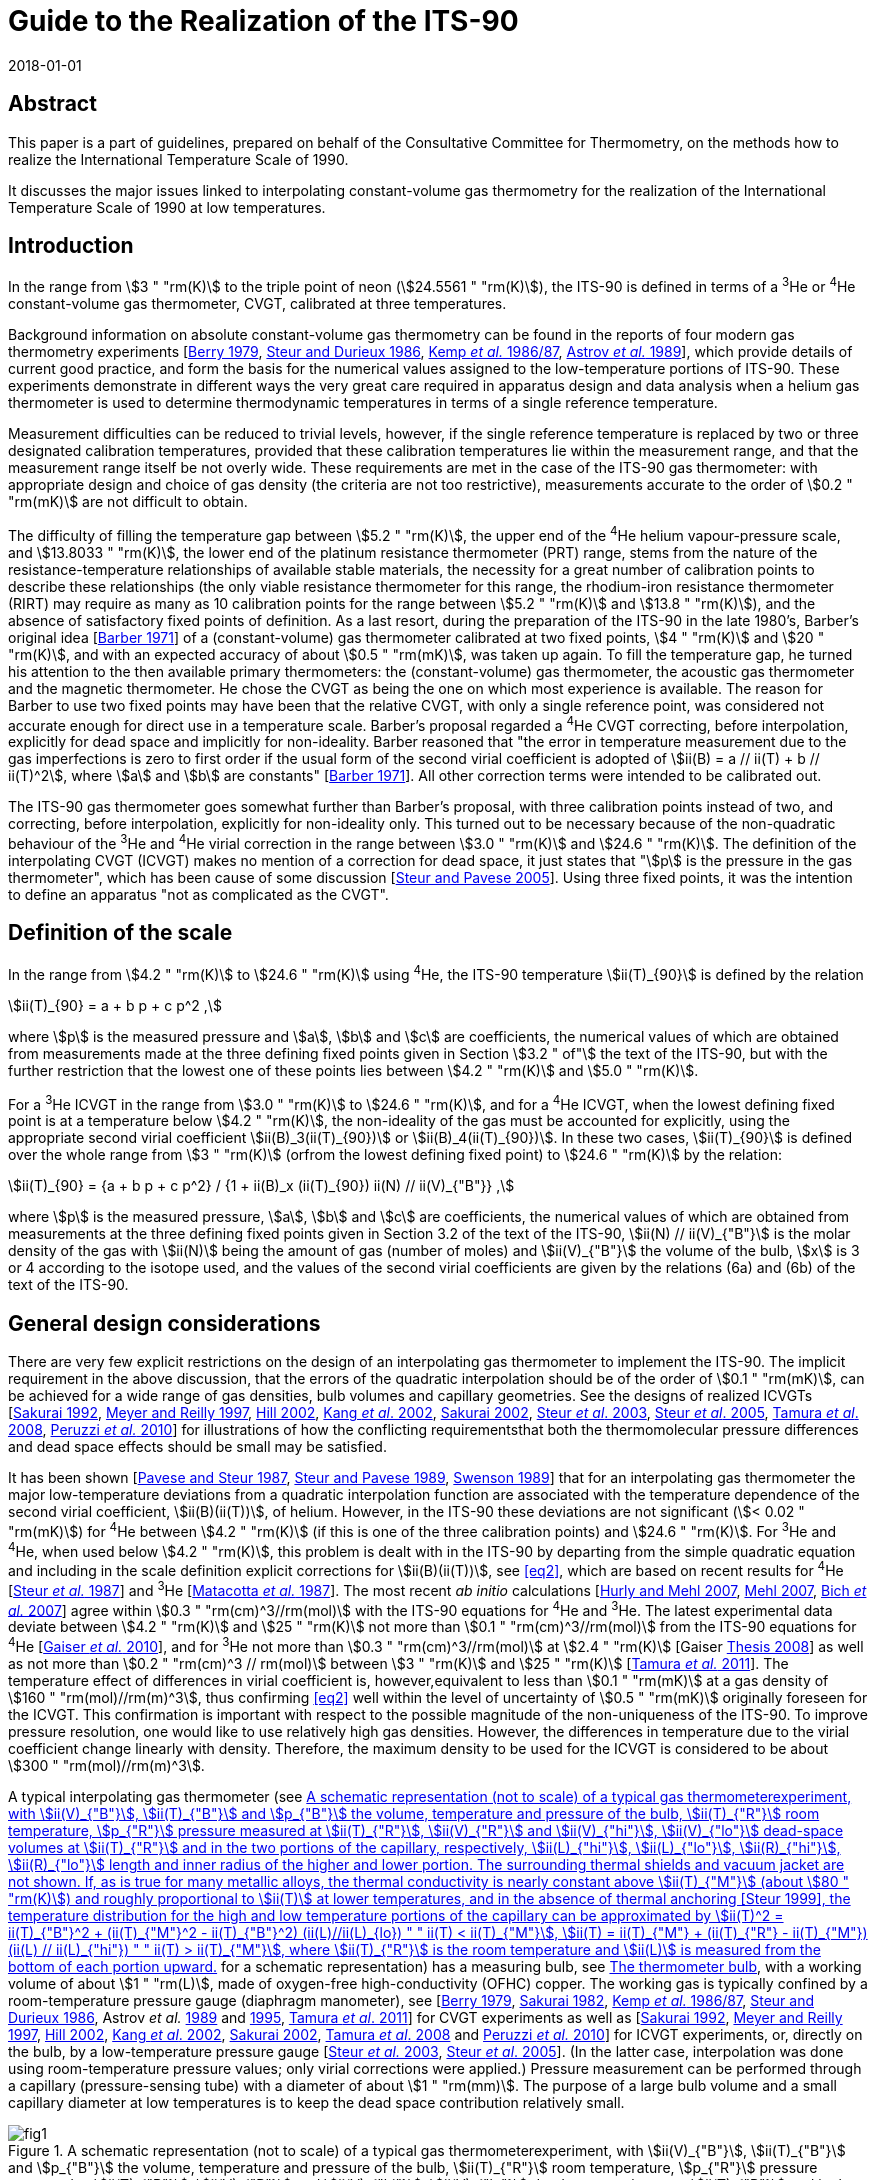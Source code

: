 = Guide to the Realization of the ITS-90
:appendix: 2
:partnumber: 1
:edition: 1
:copyright-year: 2018
:revdate: 2018-01-01
:language: en
:docnumber: GUIDE-ITS-90
:title-en: Guide to the Realization of the ITS-90
:title-part-en: Interpolating Constant-Volume Gas Thermometry
:doctype: guide
:committee-en: Consultative Committee for Thermometry
:committee-acronym: CCT
:workgroup: Task Group for the Realization of the Kelvin
:workgroup-acronym: CCT-TG-K
:fullname: P P M Steur
:fullname_2: B Fellmuth
:fullname_3: O Tamura
:docstage: in-force
:docsubstage: 60
:imagesdir: images
:mn-document-class: bipm
:mn-output-extensions: xml,html,pdf,rxl
:si-aspect: K_k
:local-cache-only:
:data-uri-image:


[.preface]
== Abstract

This paper is a part of guidelines, prepared on behalf of the Consultative Committee for Thermometry, on the methods how to realize the International Temperature Scale of 1990.

It discusses the major issues linked to interpolating constant-volume gas thermometry for the realization of the International Temperature Scale of 1990 at low temperatures.


== Introduction

In the range from stem:[3 " "rm(K)] to the triple point of neon (stem:[24.5561 " "rm(K)]), the ITS-90 is defined in terms of a ^3^He or ^4^He constant-volume gas thermometer, CVGT, calibrated at three temperatures.

Background information on absolute constant-volume gas thermometry can be found in the reports of four modern gas thermometry experiments [<<Berry1979,Berry 1979>>, <<Steur1986,Steur and Durieux 1986>>, <<Kemp1986,Kemp _et al._ 1986/87>>, <<Astrov1989,Astrov _et al._ 1989>>], which provide details of current good practice, and form the basis for the numerical values assigned to the low-temperature portions of ITS-90. These experiments demonstrate in different ways the very great care required in apparatus design and data analysis when a helium gas thermometer is used to determine thermodynamic temperatures in terms of a single reference temperature.

Measurement difficulties can be reduced to trivial levels, however, if the single reference temperature is replaced by two or three designated calibration temperatures, provided that these calibration temperatures lie within the measurement range, and that the measurement range itself be not overly wide. These requirements are met in the case of the ITS-90 gas thermometer: with appropriate design and choice of gas density (the criteria are not too restrictive), measurements accurate to the order of stem:[0.2 " "rm(mK)] are not difficult to obtain.

The difficulty of filling the temperature gap between stem:[5.2 " "rm(K)], the upper end of the ^4^He helium vapour-pressure scale, and stem:[13.8033 " "rm(K)], the lower end of the platinum resistance thermometer (PRT) range, stems from the nature of the resistance-temperature relationships of available stable materials, the necessity for a great number of calibration points to describe these relationships (the only viable resistance thermometer for this range, the rhodium-iron resistance thermometer (RIRT) may require as many as 10 calibration points for the range between stem:[5.2 " "rm(K)] and stem:[13.8 " "rm(K)]), and the absence of satisfactory fixed points of definition. As a last resort, during the preparation of the ITS-90 in the late 1980's, Barber's original idea [<<Barber1971,Barber 1971>>] of a (constant-volume) gas thermometer calibrated at two fixed points, stem:[4 " "rm(K)] and stem:[20 " "rm(K)], and with an expected accuracy of about stem:[0.5 " "rm(mK)], was taken up again. To fill the temperature gap, he turned his attention to the then available primary thermometers: the (constant-volume) gas thermometer, the acoustic gas thermometer and the magnetic thermometer. He chose the CVGT as being the one on which most experience is available. The reason for Barber to use two fixed points may have been that the relative CVGT, with only a single reference point, was considered not accurate enough for direct use in a temperature scale. Barber's proposal regarded a ^4^He CVGT correcting, before interpolation, explicitly for dead space and implicitly for non-ideality. Barber reasoned that "the error in temperature measurement due to the gas imperfections is zero to first order if the usual form of the second virial coefficient is adopted of stem:[ii(B) = a // ii(T) + b // ii(T)^2], where stem:[a] and stem:[b] are constants" [<<Barber1971,Barber 1971>>]. All other correction terms were intended to be calibrated out.

The ITS-90 gas thermometer goes somewhat further than Barber's proposal, with three calibration points instead of two, and correcting, before interpolation, explicitly for non-ideality only. This turned out to be necessary because of the non-quadratic behaviour of the ^3^He and ^4^He virial correction in the range between stem:[3.0 " "rm(K)] and stem:[24.6 " "rm(K)]. The definition of the interpolating CVGT (ICVGT) makes no mention of a correction for dead space, it just states that "stem:[p] is the pressure in the gas thermometer", which has been cause of some discussion [<<Steur2005,Steur and Pavese 2005>>]. Using three fixed points, it was the intention to define an apparatus "not as complicated as the CVGT".


== Definition of the scale

In the range from stem:[4.2 " "rm(K)] to stem:[24.6 " "rm(K)] using ^4^He, the ITS-90 temperature stem:[ii(T)_{90}] is defined by the relation

[[eq1]]
[stem]
++++
ii(T)_{90} = a + b p + c p^2 ,
++++

where stem:[p] is the measured pressure and stem:[a], stem:[b] and stem:[c] are coefficients, the numerical values of which are obtained from measurements made at the three defining fixed points given in Section stem:[3.2 " of"] the text of the ITS-90, but with the further restriction that the lowest one of these points lies between stem:[4.2 " "rm(K)] and stem:[5.0 " "rm(K)].

For a ^3^He ICVGT in the range from stem:[3.0 " "rm(K)] to stem:[24.6 " "rm(K)], and for a ^4^He ICVGT, when the lowest defining fixed point is at a temperature below stem:[4.2 " "rm(K)], the non-ideality of the gas must be accounted for explicitly, using the appropriate second virial coefficient stem:[ii(B)_3(ii(T)_{90})] or stem:[ii(B)_4(ii(T)_{90})]. In these two cases, stem:[ii(T)_{90}] is defined over the whole range from stem:[3 " "rm(K)] (orfrom the lowest defining fixed point) to stem:[24.6 " "rm(K)] by the relation:

[[eq2]]
[stem]
++++
ii(T)_{90} = {a + b p + c p^2} / {1 + ii(B)_x (ii(T)_{90}) ii(N) // ii(V)_{"B"}} ,
++++


where stem:[p] is the measured pressure, stem:[a], stem:[b] and stem:[c] are coefficients, the numerical values of which are obtained from measurements at the three defining fixed points given in Section 3.2 of the text of the ITS-90, stem:[ii(N) // ii(V)_{"B"}] is the molar density of the gas with stem:[ii(N)] being the amount of gas (number of moles) and stem:[ii(V)_{"B"}] the volume of the bulb, stem:[x] is 3 or 4 according to the isotope used, and the values of the second virial coefficients are given by the relations (6a) and (6b) of the text of the ITS-90.


[[cls_3]]
== General design considerations

There are very few explicit restrictions on the design of an interpolating gas thermometer to implement the ITS-90. The implicit requirement in the above discussion, that the errors of the quadratic interpolation should be of the order of stem:[0.1 " "rm(mK)], can be achieved for a wide range of gas densities, bulb volumes and capillary geometries. See the designs of realized ICVGTs [<<Sakurai1992,Sakurai 1992>>, <<Meyer1997,Meyer and Reilly 1997>>, <<Hill2002,Hill 2002>>, <<Kang2002,Kang _et al_. 2002>>, <<Sakurai2002,Sakurai 2002>>, <<Steur2003,Steur _et al_. 2003>>, <<Steur2005,Steur _et al_. 2005>>, <<Tamura2008,Tamura _et al_. 2008>>, <<Peruzzi2010,Peruzzi _et al._ 2010>>] for illustrations of how the conflicting requirementsthat both the thermomolecular pressure differences and dead space effects should be small may be satisfied.

It has been shown [<<Pavese1987,Pavese and Steur 1987>>, <<Steur1989,Steur and Pavese 1989>>, <<Swenson1989,Swenson 1989>>] that for an interpolating gas thermometer the major low-temperature deviations from a quadratic interpolation function are associated with the temperature dependence of the second virial coefficient, stem:[ii(B)(ii(T))], of helium. However, in the ITS-90 these deviations are not significant (stem:[< 0.02 " "rm(mK)]) for ^4^He between stem:[4.2 " "rm(K)] (if this is one of the three calibration points) and stem:[24.6 " "rm(K)]. For ^3^He and ^4^He, when used below stem:[4.2 " "rm(K)], this problem is dealt with in the ITS-90 by departing from the simple quadratic equation and including in the scale definition explicit corrections for stem:[ii(B)(ii(T))], see <<eq2>>, which are based on recent results for ^4^He [<<Steur1987,Steur _et al._ 1987>>] and ^3^He [<<Matacotta1987,Matacotta _et al._ 1987>>]. The most recent _ab initio_ calculations [<<Hurly2007,Hurly and Mehl 2007>>, <<Mehl2007,Mehl 2007>>, <<Bich2007,Bich _et al._ 2007>>] agree within stem:[0.3 " "rm(cm)^3//rm(mol)] with the ITS-90 equations for ^4^He and ^3^He. The latest experimental data deviate between stem:[4.2 " "rm(K)] and stem:[25 " "rm(K)] not more than stem:[0.1 " "rm(cm)^3//rm(mol)] from the ITS-90 equations for ^4^He [<<Gaiser2010,Gaiser _et al._ 2010>>], and for ^3^He not more than stem:[0.3 " "rm(cm)^3//rm(mol)] at stem:[2.4 " "rm(K)] [Gaiser <<Thesis2008,Thesis 2008>>] as well as not more than stem:[0.2 " "rm(cm)^3 // rm(mol)] between stem:[3 " "rm(K)] and stem:[25 " "rm(K)] [<<Tamura2011,Tamura _et al._ 2011>>]. The temperature effect of differences in virial coefficient is, however,equivalent to less than stem:[0.1 " "rm(mK)] at a gas density of stem:[160 " "rm(mol)//rm(m)^3], thus confirming <<eq2>> well within the level of uncertainty of stem:[0.5 " "rm(mK)] originally foreseen for the ICVGT. This confirmation is important with respect to the possible magnitude of the non-uniqueness of the ITS-90. To improve pressure resolution, one would like to use relatively high gas densities. However, the differences in temperature due to the virial coefficient change linearly with density. Therefore, the maximum density to be used for the ICVGT is considered to be about stem:[300 " "rm(mol)//rm(m)^3].

A typical interpolating gas thermometer (see <<fig1>> for a schematic representation) has a measuring bulb, see <<cls_5>>, with a working volume of about stem:[1 " "rm(L)], made of oxygen-free high-conductivity (OFHC) copper. The working gas is typically confined by a room-temperature pressure gauge (diaphragm manometer), see [<<Berry1979,Berry 1979>>, <<Sakurai1982,Sakurai 1982>>, <<Kemp1986,Kemp _et al._ 1986/87>>, <<Steur1986,Steur and Durieux 1986>>, Astrov _et al._ <<Astrov1989,1989>> and <<Astrov1995,1995>>, <<Tamura2011,Tamura _et al_. 2011>>] for CVGT experiments as well as [<<Sakurai1992,Sakurai 1992>>, <<Meyer1997,Meyer and Reilly 1997>>, <<Hill2002,Hill 2002>>, <<Kang2002,Kang _et al_. 2002>>, <<Sakurai2002,Sakurai 2002>>, <<Tamura2008,Tamura _et al_. 2008>> and <<Peruzzi2010,Peruzzi _et al._ 2010>>] for ICVGT experiments, or, directly on the bulb, by a low-temperature pressure gauge [<<Steur2003,Steur _et al._ 2003>>, <<Steur2005,Steur _et al_. 2005>>]. (In the latter case, interpolation was done using room-temperature pressure values; only virial corrections were applied.) Pressure measurement can be performed through a capillary (pressure-sensing tube) with a diameter of about stem:[1 " "rm(mm)]. The purpose of a large bulb volume and a small capillary diameter at low temperatures is to keep the dead space contribution relatively small.


[[fig1]]
.A schematic representation (not to scale) of a typical gas thermometerexperiment, with stem:[ii(V)_{"B"}], stem:[ii(T)_{"B"}] and stem:[p_{"B"}] the volume, temperature and pressure of the bulb, stem:[ii(T)_{"R"}] room temperature, stem:[p_{"R"}] pressure measured at stem:[ii(T)_{"R"}], stem:[ii(V)_{"R"}] and stem:[ii(V)_{"hi"}], stem:[ii(V)_{"lo"}] dead-space volumes at stem:[ii(T)_{"R"}] and in the two portions of the capillary, respectively, stem:[ii(L)_{"hi"}], stem:[ii(L)_{"lo"}], stem:[ii(R)_{"hi"}], stem:[ii(R)_{"lo"}] length and inner radius of the higher and lower portion. The surrounding thermal shields and vacuum jacket are not shown. If, as is true for many metallic alloys, the thermal conductivity is nearly constant above stem:[ii(T)_{"M"}] (about stem:[80 " "rm(K)]) and roughly proportional to stem:[ii(T)] at lower temperatures, and in the absence of thermal anchoring [<<Steur1999,Steur 1999>>], the temperature distribution for the high and low temperature portions of the capillary can be approximated by stem:[ii(T)^2 = ii(T)_{"B"}^2 + (ii(T)_{"M"}^2 - ii(T)_{"B"}^2) (ii(L)//ii(L)_{lo})  " " ii(T) < ii(T)_{"M"}], stem:[ii(T) = ii(T)_{"M"} + (ii(T)_{"R"} - ii(T)_{"M"}) (ii(L) // ii(L)_{"hi"}) " " ii(T) > ii(T)_{"M"}], where stem:[ii(T)_{"R"}] is the room temperature and stem:[ii(L)] is measured from the bottom of each portion upward.
image::04-gas-thermometry/fig1.png[]

[[fig2]]
.'Residuals' from the quadratic interpolation between the values at thethree calibration temperatures for three principle correction terms and for their sum that have been obtained in two recent experiments: (a) [<<Peruzzi2010,Peruzzi _et al._ 2010>>]: For the dead space corrections, two clear outliers have been omitted. (b): [<<Tamura2013,Tamura _et al._ 2013>>]: The 'residuals' have been obtained for the ICVGT described in [<<Tamura2008,Tamura _et al._ 2008>>]. For comparison, calculated values, (c), are shown for the design of <<fig1>>, for typical parameters (stem:[ii(T)_{"R"} = 295 " "rm(K)], stem:[ii(T)_{"M"} = 80 " "rm(K)], lowest calibration point at stem:[ii(T)_{"B"} = 4.2 " "rm(K)], stem:[ii(R)_{"lo"} = 0.5 " "rm(mm)], stem:[ii(R)_{"hi"} = 1.0 " "rm(mm)], stem:[ii(V)_{"B"} = 1000 " "rm(cm)^3], stem:[ii(V)_{"R"} = 5 " "rm(cm)^3] and stem:[ii(L)_{"hi"} = ii(L)_{"lo"} = 25 " "rm(cm)]).
image::04-gas-thermometry/fig2.png[]


Contributions to non-ideal (i.e. imperfect quadratic interpolating) behaviour for an interpolating gas thermometer designed for the realization of the ITS-90 include dead space, aerostatic head, thermomolecular pressure difference and virial effects of the working gas (either ^3^He or ^4^He). <<fig2>> shows how imperfect the quadratic interpolation of these correction terms is (without the virial effect, taken explicitly into account before interpolation), for some of the realized experiments. In each case, the 'residuals' are the deviations from a quadratic interpolation between the values at the three calibration temperatures.

As defined in the ITS-90, the values of stem:[p] at the three fixed points (a point between stem:[3.0 " "rm(K)] and stem:[5.0 " "rm(K)], stem:[13.8033 " "rm(K)], stem:[24.5561 " "rm(K)]) are to be used to generate a quadratic interpolation function (<<eq2>>), giving values stem:[ii(T)_{90}]. The definition states that "stem:[p] is the pressure in the gas thermometer". Often, stem:[p] is interpreted to be the pressure inside the gas bulb, and one applies all the correction terms of traditional gas thermometry to the pressure measured at room temperature, thus making the interpolation results largely independent of the design. However, this requires the measurement of the temperature distribution inside the capillary, both for the determination of the dead-space effect and the aerostatic-head correction. On the other hand, it has been shown [<<Pavese1987,Pavese and Steur 1987>>] that for a relatively wide range of design parameters, results well within the stem:[0.5 " "rm(mK)] limit can be obtained without applying _any_ correction at all (except the virial correction, to be applied by definition), using for interpolation the pressure values measured at room temperature directly. As a consequence, however, the results become to some extent design dependent. This implementation (i.e. not correcting for the above corrections) was applied by Hill (2002). For a comparison of this experiment with other implementations see Figure 3 in [<<Rusby2006,Rusby _et al_ 2006>>].

Usually, the choice of applying or not some correction terms affects the interpolation results only within the foreseen limit of stem:[0.5 " "rm(mK)] [<<SteurPavese2005,Steur and Pavese 2005>>, <<Tamura2003,Tamura _et al_. 2003>>], provided that the temperature distribution along the pressure-sensing tube is stable during measurements and, above all, monotonically increasing towards room temperature. If the temperature distribution along the tube is not monotonic due to cooling by thermal anchoring, the interpolation applying the dead-space correction yields better results [<<Meyer1997,Meyer and Reilly 1997>>, <<Steur1999,Steur 1999>>].

Any design for an interpolating gas thermometer should be tested with model calculations so that the magnitudes and temperature dependencies of the various contributions can be assessed. On the experimental side, good practice also requires adequate thermal isolation (small heat leaks, good isolation vacuum) and stability, as well as careful monitoring of various system temperatures to ensure that they are repeatable as the bulb temperature is cycled.

The essentials of gas thermometry can be classified under four headings: (1) the working fluid, (2) the thermometer bulb, (3) the determination of the pressure of the gas in the bulb, and (4) the effect of the volumes of the pressure-sensing tube and the room-temperature manometer system, the so-called dead space. These topics will be considered in the following subsections.


== The working fluid

The very large, non-quadratic contribution of the second virial coefficient, stem:[ii(B)(T)], which is of paramount importance in primary gas thermometry, is removed _explicitly_ in the ICVGT calibration procedure for ITS-90 based upon <<eq2>>. At low temperatures and for large gas densities, the temperature dependence of the third virial coefficient, stem:[ii(C)(T)] [<<Steur1987,Steur _et al._ 1987>>], can become significant. For this reason and in order not toamplify too much possible deviations of the ITS-90 values from the temperature resulting from an ideal-gas interpolation, the gas density stem:[ii(N) // ii(V)_{"B"}] for ^4^He should be less than stem:[300 " "rm(mol)//rm(m)^3] for the highest accuracy thermometry. A similar limit probably applies to ^3^He in the temperature regions especially below stem:[4 " "rm(K)], where the third virial coefficient is likely to become significant [<<Matacotta1987,Matacotta _et al._ 1987>>]. While stem:[ii(B)(ii(T))] is multiplied by stem:[ii(N) // ii(V)_{"B"}] in the virial expansion, stem:[ii(C)(ii(T))] is multiplied by ( stem:[ii(N) // ii(V)_{"B"})^2]. The extent to which the choice of ^3^He or ^4^He as working fluid leads to different values of stem:[ii(T)_{90}] depends upon the accuracy of the expressions adopted for stem:[ii(B)_3(ii(T))] and stem:[ii(B)_4(ii(T))] and on the gas density used in the thermometer. _Ab initio_ calculations suggest that the expressions in the ITS-90 for stem:[B_4(T)] and stem:[ii(B)_3(ii(T))] are sufficiently accurate; see <<cls_3>>. Namely, as already discussed above, the resulting interpolation errors with respect to the true gas behaviour will amount only to a few stem:[0.1 " "rm(mK)] for a density of stem:[160 " "rm(mol)//rm(m)^3]. (These interpolation errors influence the non-uniqueness of the ITS-90.)

Gas purity is also important, with hydrogen and neon impurities most significant for ^4^He, and, in addition, ^4^He impurities for ^3^He. Significant levels of hydrogen and/or neon will show up as a discontinuity in the results due to condensation effects, but ^4^He in ^3^He will not. While impurity levels of less than 1 atomic part per million are the goal in primary gas thermometry, the gas thermometer calibration at three points allows perhaps 10 atomic parts per million, while 100 parts per million of ^4^He in ^3^He would be acceptable [<<Pavese1987,Pavese and Steur 1987>>].


[[cls_5]]
== The thermometer bulb

The volume of the bulb, stem:[ii(V)_{"B"}], is generally large, typically one litre, to reduce dead-space effects (see <<cls_6>>) and to render adsorption effects negligible. The bulb is made of high-purity copper, usually oxygen-free high-conductivity (OFHC) copper, and is surrounded by an isothermal shield that is maintained at the bulb temperature so as to minimise temperature gradients. The thermal expansion of the copper bulb has only a very small effect [<<Kroeger1977,Kroeger and Swenson 1977>>]. It has been suggested that Kroeger's values may be in error by as much as 5 parts per million, at least in the temperature range below stem:[25 " "rm(K)] [<<Pitre2006,Pitre and Moldover 2006>>]. Such an absolute difference in length does not, however, affect the working of a traditional gas thermometer in this temperature range, and even less that of the ICVGT. The bulb volume also will increase, slightly, with the gas pressure, an effect which is proportional to the pressure (and hence the temperature), but which is entirely compensated for in the calibration procedure. Only small effects due to gas adsorption have been detected in the gas thermometry experiments involving either gold-plated copper surfaces [<<Berry1979,Berry 1979>>] or clean copper surfaces, which were baked at high temperature [<<Astrov1989,Astrov _et al._ 1989>>]. In each instance, the systems were evacuated thoroughly to remove adsorbed surface layers, and this practice is always advisable.


[[cls_6]]
== Pressure measurement

The pressure-measuring system is isolated from the working gas by a calibrated flexible diaphragm, which may be at room temperature or at the bulb temperature. (<<fig1>> depicts a diaphragm manometer reading stem:[p_{"R"}] directly; this is for illustration only.) In practice, the pressure stem:[p_{"R"}] measured at room temperature is the sum of measurements made with some absolute manometer and a differential (diaphragm) manometer. The considerable advantages of a diaphragm at the lower temperature are to some extent offset by the need for a design that is stable despite temperature cycling [<<Steur2003,Steur _et al._ 2003>>, <<Steur2005,Steur _et al_. 2005>>]. In the experiments with low-temperature diaphragms, the maximum pressure was limited to stem:[5 " "rm(kPa)] (differential) and stem:[60 " "rm(kPa)] (absolute). In the CVGT experiments described in [<<Berry1979,Berry 1979>>, <<Kemp1986,Kemp _et al._ 1986/87>>, <<Steur1986,Steur and Durieux 1986>>, Astrov _et al._ <<Astrov1989,1989>> and <<Astrov1995,1995>>], differential diaphragm manometers having a full scale between stem:[400 " "rm(Pa)] and stem:[1300 " "rm(Pa)] were used at room temperature. In many of the cited ICVGT realizations, only an absolute diaphragm manometer was used, combined with a sufficiently high gas density. In order to reduce non-linearity effects as well as zero instabilities, a diaphragm is to be used only in the positive sense in most cases, i.e. without passing through zero, and by limiting pressure differences well below stem:[30 %] of full scale. Pressure measurement at room temperature can be based, with high _absolute_ accuracy, on a mercury manometer using optical interferometry or capacitive detection to measure differences in the heights of two mercury columns. On the other hand, pressure balances are preferred in gas thermometry for their ease of use and absence of mercury. High-quality devices can also have an _absolute_ uncertainty of order a few parts per million. But for interpolating gas thermometry, the very high _relative_ accuracy of pressure balances is of special interest. This means, a pressure-independent error of their effective area influences only the coefficients of the quadratic interpolation function, but not the interpolation results. The pressure sensitivity of a gas thermometer is proportional to the filling density, e.g. a sensitivity of about stem:[2500 " "rm(Pa)//rm(K)] corresponds to a density of stem:[300 " "rm(mol)//rm(m)^3]. Results have been reported for gas densities as small as stem:[44 " "rm(mol)//rm(m)^3] (stem:[366 " "rm(Pa)//rm(K)]) and as large as stem:[460 " "rm(mol)//rm(m)^3] (stem:[3800 " "rm(Pa)//rm(K)]). Pressure measurement resolution is typically stem:[0.01 " "rm(Pa)] for diaphragm gauges, with uncertainties close to stem:[0.1 " "rm(Pa)] for mercury manometers and pressure balances. For further information, see also the _Guide_ Section 3 _Vapour-Pressure Thermometry and Pressure Measurement_.


=== Aerostatic head correction

The aerostatic pressure generated by the column of gas in the pressure-sensing tube (the aerostatic head) causes the room temperature pressure to be less than that in the bulb. To evaluate the aerostatic-head correction, the temperature distribution along the tube must be known. This can be measured directly, or it can be approximately calculated either from a knowledge of the temperature dependence of the thermal conductivity stem:[ii(lambda) (ii(T))] of the tube material (assuming perfect adiabatic conditions around the tube), or it can be estimated, as a poorer approximation, from simple expressions stem:[ii(lambda) (ii(T))] for temperatures above and below stem:[ii(T)_{"M"}] [<<Kemp1986,Kemp _et al._ 1986/87>>], where stem:[ii(T)_{"M"} (~~ 80 " "rm(K))] is the approximate temperature, at which stem:[ii(lambda) (ii(T))] changes from roughly proportional to stem:[ii(T)], below stem:[ii(T)_{"M"}], to roughly constant, above stem:[ii(T)_{"M"}]. These authors and Astrov _et al._ [1989] have simplified the calculation of aerostatic-head effects with a design in which temperature gradients occur only in horizontal tube parts. In practice, it is preferable to monitor the actual temperature distribution to ensure consistency and repeatability during an experiment. The aerostatic head correction is proportional to the molar mass of the gas, so its values will be stem:[25 %] smaller if the working gas is ^3^He rather than ^4^He for the same design of gas thermometer. With vertical tubes it will also be proportional to the length of the sensing tube. A pressure gradient also will occur inside the bulb, with stem:[ii(T)_{"B"}] corresponding to the average (midpoint) pressure. This correction is independent of temperature (or pressure) and does not affect the calibration.


=== Thermomolecular pressure correction

A thermomolecular pressure difference stem:[Delta p] results from a temperature gradient along the pressure-sensing tube if the diameter of the tube is not large compared with the mean free path of the gas molecules. The pressure at the higher-temperature end (frequently at room temperature) is greater than the cryogenic bulb pressure. The magnitude of this pressure difference depends on the temperatures at the ends of the tube, on the tube diameter, on the pressure, and on the accommodation coefficient of the surface, which is a function of both the material and its surface conditions. Unfortunately, a straightforward and elementary discussion of these effects does not exist, see the overview in [<<Pavese2013,Pavese and Molinar Min Beciet 2013>>]. For borosilicate-glass tubes, many results can be approximated to within a few percent by the relation [<<Swenson1989,Swenson 1989>>]

[[eq3]]
[stem]
++++
(p_{"H"} - p_{"L"}) //p_{"L"} = (2 xx 10^{-9}) (ii(R) p_{"L"} // (rm(Pa) * rm(m)))^{-1.99} ((ii(T)_{"H"} // rm(K))^{2.27} - (ii(T)_{"L"} // rm(K))^{2.27}) ,
++++


where stem:[p_{"H"}], stem:[p_{"L"}], stem:[ii(T)_{"H"}] and stem:[ii(T)_{"L"}] refer to the pressures and temperatures at the high and low temperature extremities, respectively, of a sensing tube of inner radius stem:[ii(R)]. <<eq3>> could be used also for tubes of other materials, but an additional uncertainty of at least about stem:[10 %] should be considered if no special tests are performed. Such an additional uncertainty can also be caused by the dependence on the physical-chemical conditions of the inner surface of the tube, which may vary with time. Another expression is given by the so-called Weber-Schmidt equation [<<Weber1936,Weber _et al._ 1936>>]. For commonly used pressure-sensing tubes (see e.g. <<fig1>>), this expression yields estimates that coincide with those obtained using <<eq3>> within about a few percent in the pressure range being of interest here for ICVGT.

For a typical ITS-90 gas thermometer the effects of thermomolecular pressure differences are shown, as deviations from interpolated values, in <<fig2>> (c) for a pressure-sensing tube subdivided in an upper part, stem:[2 " "rm(mm)] diameter, and a lower part, stem:[1 " "rm(mm)] diameter, of <<fig1>>. Since more than stem:[90 %] of the thermomolecular pressure difference for a uniform capillary occurs between room temperature and stem:[80 " "rm(K)] (a somewhat arbitrary choice for stem:[ii(T)_{"M"}] related to the use of liquid nitrogen), the total contribution is reduced by using a sensing tube that is wider above stem:[ii(T)_{"M"}] than below, because stem:[Delta p // p] is approximately proportional to (stem:[(ii(R) p)^{-2}], see <<eq3>>. The same result in stem:[Delta p // p] could be achieved by doubling the pressure (the gas density) for a uniform stem:[1 " "rm(mm)] diameter tube, but with increased non-ideality contributions. The total thermomolecular pressure difference for the gas thermometer depends on the bulb temperature, stem:[ii(T)_{"B"}], primarily through the pressure dependence in <<eq3>>, and therefore manifests itself mostly at temperatures below about stem:[10 " "rm(K)]. The use of a smaller diameter tube at temperature below stem:[ii(T)_{"M"}] is necessary to reduce dead-space effects (see <<cls_7>>), but results also in longer equilibration times. In contrast with primary gas thermometry, corrections for the thermomolecular pressure difference need not be made provided its magnitude is small enough for the quadratic interpolation to be valid to within the desired uncertainty.

[[cls_7]]
== Dead space correction

Temperature-dependent changes occur in the quantity of gas in the bulb if the diaphragm separating the thermometer and the pressure-measurement device is not at the bulb. The effects of the room temperature volume, stem:[ii(V)_{"R"}], are most important for the highest bulb temperatures. The effect of the pressure-sensing tube dead space depends on the temperature distribution, and the length and cross-sectional area of the tube. For a uniform bore (and vertical tube), these contributions would be proportional to the aerostatic-head correction. The values shown in <<fig2>> represent typical magnitudes. Again, the important requirement is that these effects be not so large that changes in the temperature distribution (due to refrigerant levels changing with time, for instance) can introduce significant systematic errors. Furthermore, especially due to the dead-space effects, the thermal anchoring of the pressure-sensing tube has to be given very careful consideration [<<Steur1999,Steur 1999>>]. In the simulations performed in this paper, the best results were obtained if the temperature of the tube increased monotonically between bulb and room temperatures, for all stem:[ii(T)_{"B"}] values.


== Estimation of uncertainty

Uncertainty components result for the ICVGT from: (i) pressure measurement, (ii) necessary corrections if the pressure in the bulb is used, (iii) calibration at the three fixed points applying resistance thermometers as transfer standards, and thermal conditions in the measuring system, such as possible temperature gradients, and (iv) other influences as purity of the measuring gas, adsorption effects as well as thermal expansion and pressure dilatation of the bulb. Examples for ICVGT uncertainty budgets are given in [<<Meyer1997,Meyer and Reilly 1997>>, <<Steur2005,Steur _et al_. 2005>>, <<Tamura2008,Tamura _et al_. 2008>>]. For some of the components it has to be considered that due to the calibration, not the whole uncertainty has to be considered, but only the effects causing a temperature dependence, which cannot be described sufficiently by the quadratic interpolation equations of the ITS-90. For instance, a relative error in the pressure measurement, being constant over the whole pressure range of interest, has no influence on the interpolation results. For instance, such an error is caused by an incorrect value of the effective area of a pressure balance if this value is independent of pressure. <<tab1>> gives the typical order of magnitude of the uncertainty contributions due to the different effects if state-of-the-art equipment is used. An entirely different set of components, not strictly related to the ICVGT, originates from the need to transfer the measured temperatures to a convenient thermometer, such as a resistance thermometer.


[[tab1]]
.State-of-the-art uncertainty budget for an ICVGT with a helium gas density of stem:[300 " "rm(mol)//rm(m)^3] (estimates given in stem:[mu rm(K)]). The abbreviations have the following meaning: PB pressure balance, CDG capacitive diaphragm gauge used in differential mode near zero reading, RIRT rhodium-iron resistance thermometer used as transfer standard for the traceable calibration of the ICVGT at the fixed points of the ITS-90
[cols="1,^,^"]
|===
h| Component h| Min (near stem:[4 " "rm(K)]) h| Max (near stem:[25 " "rm(K)])

3+h| Pressure measurement

| Resolution of PB (stem:[0.1 " "rm(Pa)]) | stem:[40] | stem:[40]

| Effective area of PB, due to pressure (stem:[1 " "rm(pp)rm(m)]) | stem:[4] | stem:[25]

| Masses and temperature of PB (stem:[0.03 " "rm(Pa)]) | stem:[15] | stem:[15]

| Residual pressure of PB (stem:[0.01 " "rm(Pa)]) | stem:[4] | stem:[4]

| CDG in differential mode (stem:[0.1 " "rm(Pa)]) | stem:[40] | stem:[40]

3+h| Pressure corrections

| Thermomolecular pressure difference | stem:[15] | stem:[15]

| Aerostatic head | stem:[15] | stem:[15]

| Dead space | stem:[60] | stem:[60]

3+h| Propagated calibration uncertainty

| Calibration of RIRTs at the fixed points | 100 | 100

| Temperature instability and inhomogeneity | stem:[50] | stem:[50]

| Resistance ratio bridge | stem:[3] | stem:[30]

| Instability of reference resistor | stem:[1] | stem:[10]

| Self-heating correction | stem:[30] | stem:[30]

| Pressure measurement during calibration | stem:[60] | stem:[60]

| Propagation of ICVGT calibration uncertainty | stem:[80] | stem:[80]

3+h| Other components

| Gas purity | stem:[30] | stem:[30]

| Thermal expansion | stem:[30] | stem:[30]

| Pressure dilatation | stem:[10] | stem:[10]

h| Combined standard uncertainty h| stem:[182] h| stem:[186]

|===


[bibliography]
== References

* [[[Astrov1989,1]]] Astrov D N, Beliansky L B, Dedikov Y A, Polunin S P and Zakharov A A (1989) _Metrologia_ *26* 151-166

* [[[Astrov1995,1]]] Astrov D N, Beliansky L B, Dedikov Y A, Polunin S P and Zakharov A A (1995) _Metrologia_ *32* 393-395

* [[[Barber1971,1]]] Barber C R (1971) _Temperature, its measurement and control in science and industry_, vol 4, ed. Plumb H H (ISA, Washington) pp. 99-104

* [[[Berry1979,1]]] Berry K H (1979) _Metrologia_ *15* 89-115

* [[[Bich2007,1]]] Bich E, Hellmann R. and Vogel E (2007) _Molec. Phys._ *105* 3035-3049

* [[[Gaiser2010,1]]] Gaiser C, Fellmuth B and Haft N (2010) _Int. J. Thermophys._ *31* 1428-1437

* [[[Gaiser2008,1]]] Gaiser C (2008) _Thesis_, "Properties of Helium and Gas Thermometry", Humboldt University of Berlin

* [[[Hill2002,1]]] Hill K D (2002) Proc. _TEMPMEKO 2001_, vol 1, eds. Fellmuth B, Seidel J and Scholz G (VDI/VDE, Berlin) pp. 543-548

* [[[Hurly2007,1]]] Hurly J J and Mehl J B (2007) _Journal of Research of the National Institute of Standards and Technology_ *112* 75-94

* [[[Kang2002,1]]] Kang K H, Seong D J, Kim Y-G and Gam S (2002) Proc. _TEMPMEKO 2001_, vol 1, eds. Fellmuth B, Seidel J and Scholz G (VDI/VDE, Berlin) pp. 549-552

* [[[Kemp1986,1]]] Kemp R C, Kemp W R G and Besley L M (1986/87) _Metrologia_ *23* 61-86 Kroeger F R and Swenson C A (1977) _J Appl Phys_ *48* 853-864

* [[[Matacotta1987,1]]] Matacotta F C, McConville G T, Steur P P M and Durieux M (1987) _Metrologia_ *24* 61-67

* [[[Mehl2007,1]]] Mehl J B (2007) _Internal NIST report_ "He ab initio calculations III" and _private communication_.

* [[[Meyer1997,1]]] Meyer C W and Reilly M L (1997) Proc. _TEMPMEKO '96_, ed. Marcarino P (Levrotto & Bella, Torino) pp. 39-44

* [[[Pavese1987,1]]] Pavese F and Steur P P M (1987) _J Low Temp Phys_ *69* 91-117

* [[[Pavese2013,1]]] Pavese F and Molinar Min Beciet G 2013 _Modern Gas-Based Temperature and_

* [[[Pressure2010,1]]] _Pressure Measurements_ (Springer, New York, Dordrecht, Heidelberg, London)Peruzzi A, Bosma R, De Groot M and Verbeek J (2010) _Metrologia_ *47*, 325-333 Pitre L and Moldover M 2006 _Metrologia_ *43* 142-162

* [[[Rusby2006,1]]] Rusby R L, Head D, Meyer C, Tew W, Tamura O, Hill K D, de Groot M, Storm A, Peruzzi A, Fellmuth B, Engert J, Astrov D, Dedikov Y and Kytin G (2006) http://iopscience.iop.org/0026-1394/43/1A/03002[_http://iopscience.iop.org/0026-1394/43/1A/03002_]

* [[[Sakurai1982,1]]] Sakurai H (1982) _Temperature, its measurement and control in science and industry_, vol 5, ed. Schooley J F (Am. Inst. of Phys., New York) pp. 39-42

* [[[Sakurai1992,1]]] Sakurai H (1992) _Temperature, its measurement and control in science and industry_, vol 6, ed. Schooley J F (Am. Inst. of Phys., New York) pp. 127-131

* [[[Sakurai2002,1]]] Sakurai H (2002) Proc. _TEMPMEKO 2001_, vol 1, eds. Fellmuth B, Seidel J and Scholz G (VDI/VDE, Berlin) pp. 537-542

* [[[Steur1986,1]]] Steur P P M and Durieux M (1986) _Metrologia_ *23* 1-18

* [[[Steur1987,1]]] Steur P P M, Durieux M and McConville G T (1987) _Metrologia_ *24* 69-77

* [[[Steur1989,1]]] Steur P P M and Pavese F (1989) _Cryogenics_ *29* 135-138

* [[[Steur1999,1]]] Steur P P M (1999) _Metrologia_ *36* 33-39

* [[[Steur2003,1]]] Steur P P M, Pavese F, and Peroni I(2003) _Temperature, its control in science and industry_ vol 7, ed. Ripple D C (Am. Inst. of Phys., New York) pp. 125-130

* [[[SteurPavese2005,1]]] Steur P P M and Pavese F (2005) CCT 23^e^ Session, Doc. CCT/05-03

* [[[Steur2005,1]]] Steur P P M, Peroni I, Ferri D and Pavese F (2005) Proc. _TEMPMEKO 2004_, eds. Zvizdić D, Bermanec L G, Veliki T and Stašić T (LPM, FSB, Zagreb) pp. 141-146

* [[[Swenson1989,1]]] Swenson C A (1989) CCT 17^e^ Session, Doc. CCT/89-27

* [[[Tamura2003,1]]] Tamura O, Takasu S, Murakami Y and Sakurai H (2003) _Temperature, its measurement and control in science and industry_, vol 7, ed. Ripple D C (Am. Inst. of Phys.,New York) pp. 131-136

* [[[Tamura2008,1]]] Tamura O, Takasu S, Nakano T and Sakurai H (2008) _Intl. J. Thermophys._ *29* (1) 31-41

* [[[Tamura2011,1]]] Tamura O, Takasu S, Nakano T and Sakurai H (2011) _Intl. J. Thermophys._ *32* (7) 1366-1377

* [[[Tamura2013,1]]] Tamura O, Nakano T, Shimazaki T, and Takasu S (2013) submitted to _Temperature, its measurement and control in science and industry, vol 8_, ed. Meyer C W _et al._ (Am. Inst. of Phys., New York) pp. 118-123

* [[[Weber1936,1]]] Weber S, Keesom W H and Schmidt G (1936) _Commun. Kamerlingh-Onnes Lab Leiden_ *246a* 1-16

